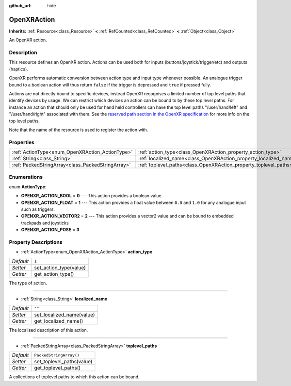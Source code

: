:github_url: hide

.. DO NOT EDIT THIS FILE!!!
.. Generated automatically from Godot engine sources.
.. Generator: https://github.com/godotengine/godot/tree/master/doc/tools/make_rst.py.
.. XML source: https://github.com/godotengine/godot/tree/master/modules/openxr/doc_classes/OpenXRAction.xml.

.. _class_OpenXRAction:

OpenXRAction
============

**Inherits:** :ref:`Resource<class_Resource>` **<** :ref:`RefCounted<class_RefCounted>` **<** :ref:`Object<class_Object>`

An OpenXR action.

Description
-----------

This resource defines an OpenXR action. Actions can be used both for inputs (buttons/joystick/trigger/etc) and outputs (haptics).

OpenXR performs automatic conversion between action type and input type whenever possible. An analogue trigger bound to a boolean action will thus return ``false`` if the trigger is depressed and ``true`` if pressed fully.

Actions are not directly bound to specific devices, instead OpenXR recognises a limited number of top level paths that identify devices by usage. We can restrict which devices an action can be bound to by these top level paths. For instance an action that should only be used for hand held controllers can have the top level paths "/user/hand/left" and "/user/hand/right" associated with them. See the `reserved path section in the OpenXR specification <https://www.khronos.org/registry/OpenXR/specs/1.0/html/xrspec.html#semantic-path-reserved>`__ for more info on the top level paths.

Note that the name of the resource is used to register the action with.

Properties
----------

+---------------------------------------------------+-------------------------------------------------------------------+-------------------------+
| :ref:`ActionType<enum_OpenXRAction_ActionType>`   | :ref:`action_type<class_OpenXRAction_property_action_type>`       | ``1``                   |
+---------------------------------------------------+-------------------------------------------------------------------+-------------------------+
| :ref:`String<class_String>`                       | :ref:`localized_name<class_OpenXRAction_property_localized_name>` | ``""``                  |
+---------------------------------------------------+-------------------------------------------------------------------+-------------------------+
| :ref:`PackedStringArray<class_PackedStringArray>` | :ref:`toplevel_paths<class_OpenXRAction_property_toplevel_paths>` | ``PackedStringArray()`` |
+---------------------------------------------------+-------------------------------------------------------------------+-------------------------+

Enumerations
------------

.. _enum_OpenXRAction_ActionType:

.. _class_OpenXRAction_constant_OPENXR_ACTION_BOOL:

.. _class_OpenXRAction_constant_OPENXR_ACTION_FLOAT:

.. _class_OpenXRAction_constant_OPENXR_ACTION_VECTOR2:

.. _class_OpenXRAction_constant_OPENXR_ACTION_POSE:

enum **ActionType**:

- **OPENXR_ACTION_BOOL** = **0** --- This action provides a boolean value.

- **OPENXR_ACTION_FLOAT** = **1** --- This action provides a float value between ``0.0`` and ``1.0`` for any analogue input such as triggers.

- **OPENXR_ACTION_VECTOR2** = **2** --- This action provides a vector2 value and can be bound to embedded trackpads and joysticks

- **OPENXR_ACTION_POSE** = **3**

Property Descriptions
---------------------

.. _class_OpenXRAction_property_action_type:

- :ref:`ActionType<enum_OpenXRAction_ActionType>` **action_type**

+-----------+------------------------+
| *Default* | ``1``                  |
+-----------+------------------------+
| *Setter*  | set_action_type(value) |
+-----------+------------------------+
| *Getter*  | get_action_type()      |
+-----------+------------------------+

The type of action.

----

.. _class_OpenXRAction_property_localized_name:

- :ref:`String<class_String>` **localized_name**

+-----------+---------------------------+
| *Default* | ``""``                    |
+-----------+---------------------------+
| *Setter*  | set_localized_name(value) |
+-----------+---------------------------+
| *Getter*  | get_localized_name()      |
+-----------+---------------------------+

The localised description of this action.

----

.. _class_OpenXRAction_property_toplevel_paths:

- :ref:`PackedStringArray<class_PackedStringArray>` **toplevel_paths**

+-----------+---------------------------+
| *Default* | ``PackedStringArray()``   |
+-----------+---------------------------+
| *Setter*  | set_toplevel_paths(value) |
+-----------+---------------------------+
| *Getter*  | get_toplevel_paths()      |
+-----------+---------------------------+

A collections of toplevel paths to which this action can be bound.

.. |virtual| replace:: :abbr:`virtual (This method should typically be overridden by the user to have any effect.)`
.. |const| replace:: :abbr:`const (This method has no side effects. It doesn't modify any of the instance's member variables.)`
.. |vararg| replace:: :abbr:`vararg (This method accepts any number of arguments after the ones described here.)`
.. |constructor| replace:: :abbr:`constructor (This method is used to construct a type.)`
.. |static| replace:: :abbr:`static (This method doesn't need an instance to be called, so it can be called directly using the class name.)`
.. |operator| replace:: :abbr:`operator (This method describes a valid operator to use with this type as left-hand operand.)`
